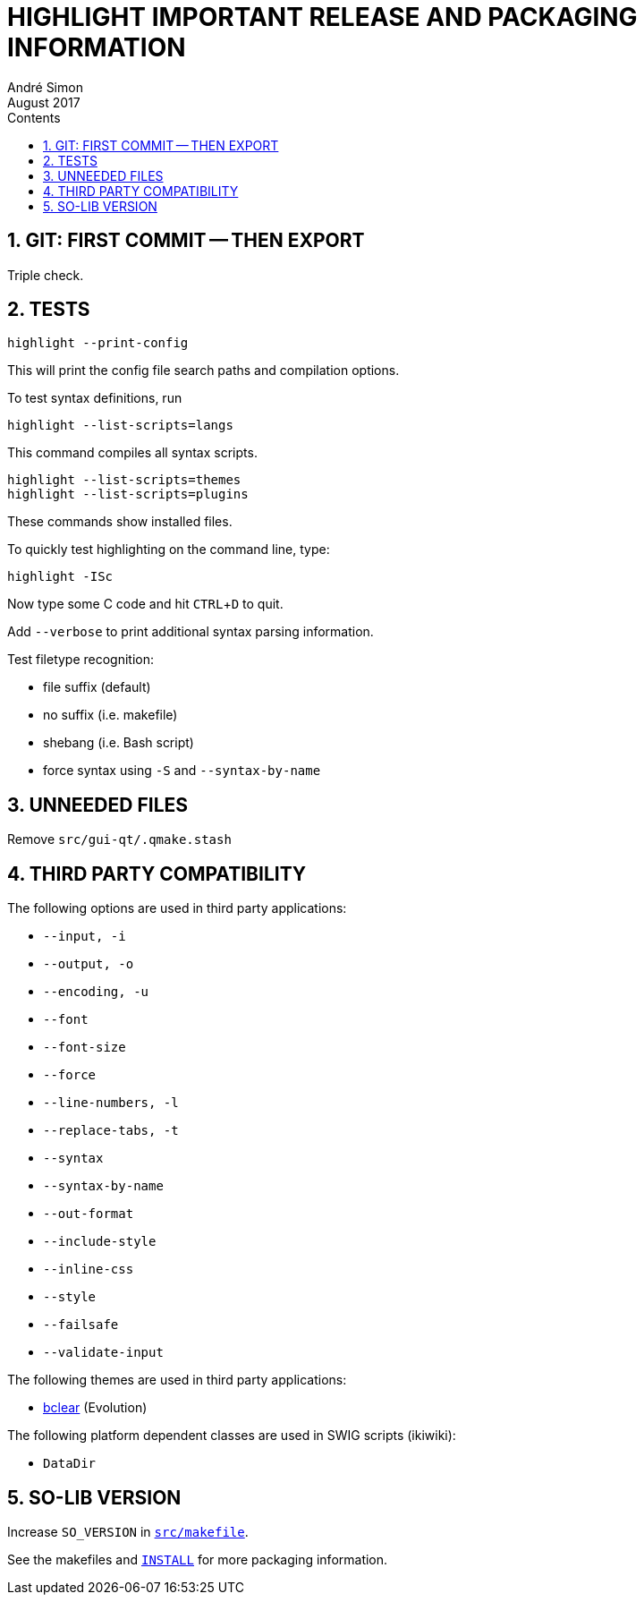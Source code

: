 = HIGHLIGHT IMPORTANT RELEASE AND PACKAGING INFORMATION
André Simon
:revdate: August 2017
:lang: en
:toc: left
:toc-title: Contents
:toclevels: 4
:sectnums:
:sectnumlevels: 2
:sectanchors:
// Misc Settings:
:experimental: true
:icons: font
:linkattrs: true

// =====================================
// Custom Attributes for Reference Links
// =====================================
// Highlight Docs (uncovenrted):
:INSTALL: pass:q[link:INSTALL[`INSTALL`]]
// Source files:
:bclear: pass:q[link:themes/bclear.theme[bclear^]]
:src_makefile: pass:q[link:src/makefile[`src/makefile`^]]

== GIT: FIRST COMMIT -- THEN EXPORT

Triple check.

== TESTS

........................
highlight --print-config
........................

This will print the config file search paths and compilation options.


To test syntax definitions, run

..............................
highlight --list-scripts=langs
..............................

This command compiles all syntax scripts.

................................
highlight --list-scripts=themes
highlight --list-scripts=plugins
................................

These commands show installed files.


To quickly test highlighting on the command line, type:

................................
highlight -ISc
................................

Now type some C code and hit kbd:[CTRL+D] to quit.

Add `--verbose` to print additional syntax parsing information.


Test filetype recognition:

* file suffix (default)
* no suffix (i.e. makefile)
* shebang (i.e. Bash script)
* force syntax using `-S` and `--syntax-by-name`


== UNNEEDED FILES

Remove `src/gui-qt/.qmake.stash`


== THIRD PARTY COMPATIBILITY

The following options are used in third party applications:

* `--input, -i`
* `--output, -o`
* `--encoding, -u`
* `--font`
* `--font-size`
* `--force`
* `--line-numbers, -l`
* `--replace-tabs, -t`
* `--syntax`
* `--syntax-by-name`
* `--out-format`
* `--include-style`
* `--inline-css`
* `--style`
* `--failsafe`
* `--validate-input`

The following themes are used in third party applications:

* {bclear} (Evolution)

The following platform dependent classes are used in SWIG scripts (ikiwiki):

* `DataDir`


== SO-LIB VERSION

Increase `SO_VERSION` in {src_makefile}.


See the makefiles and {INSTALL} for more packaging information.


// EOF //

